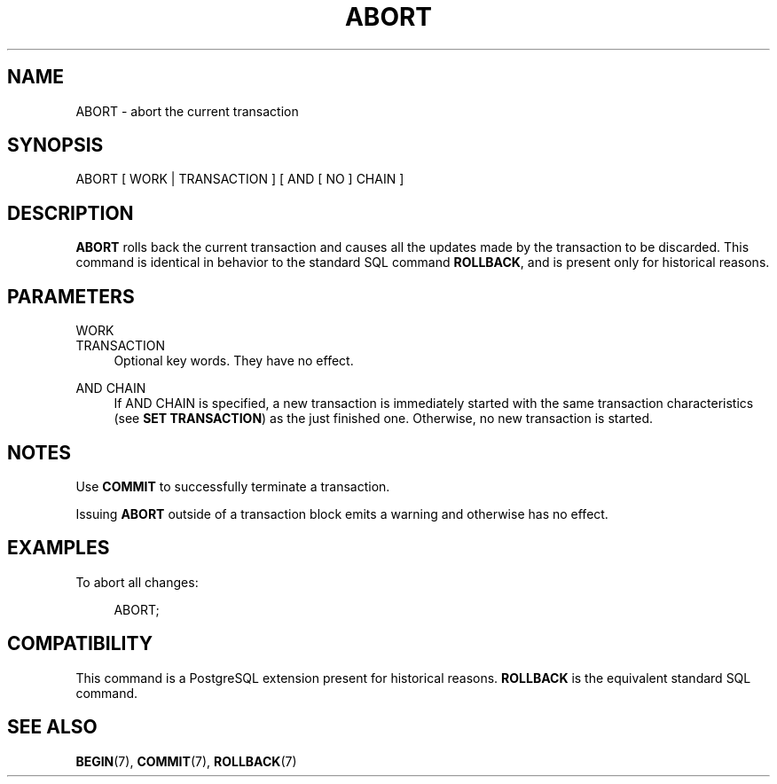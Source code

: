 '\" t
.\"     Title: ABORT
.\"    Author: The PostgreSQL Global Development Group
.\" Generator: DocBook XSL Stylesheets vsnapshot <http://docbook.sf.net/>
.\"      Date: 2024
.\"    Manual: PostgreSQL 14.15 Documentation
.\"    Source: PostgreSQL 14.15
.\"  Language: English
.\"
.TH "ABORT" "7" "2024" "PostgreSQL 14.15" "PostgreSQL 14.15 Documentation"
.\" -----------------------------------------------------------------
.\" * Define some portability stuff
.\" -----------------------------------------------------------------
.\" ~~~~~~~~~~~~~~~~~~~~~~~~~~~~~~~~~~~~~~~~~~~~~~~~~~~~~~~~~~~~~~~~~
.\" http://bugs.debian.org/507673
.\" http://lists.gnu.org/archive/html/groff/2009-02/msg00013.html
.\" ~~~~~~~~~~~~~~~~~~~~~~~~~~~~~~~~~~~~~~~~~~~~~~~~~~~~~~~~~~~~~~~~~
.ie \n(.g .ds Aq \(aq
.el       .ds Aq '
.\" -----------------------------------------------------------------
.\" * set default formatting
.\" -----------------------------------------------------------------
.\" disable hyphenation
.nh
.\" disable justification (adjust text to left margin only)
.ad l
.\" -----------------------------------------------------------------
.\" * MAIN CONTENT STARTS HERE *
.\" -----------------------------------------------------------------
.SH "NAME"
ABORT \- abort the current transaction
.SH "SYNOPSIS"
.sp
.nf
ABORT [ WORK | TRANSACTION ] [ AND [ NO ] CHAIN ]
.fi
.SH "DESCRIPTION"
.PP
\fBABORT\fR
rolls back the current transaction and causes all the updates made by the transaction to be discarded\&. This command is identical in behavior to the standard
SQL
command
\fBROLLBACK\fR, and is present only for historical reasons\&.
.SH "PARAMETERS"
.PP
WORK
.br
TRANSACTION
.RS 4
Optional key words\&. They have no effect\&.
.RE
.PP
AND CHAIN
.RS 4
If
AND CHAIN
is specified, a new transaction is immediately started with the same transaction characteristics (see
\fBSET TRANSACTION\fR) as the just finished one\&. Otherwise, no new transaction is started\&.
.RE
.SH "NOTES"
.PP
Use
\fBCOMMIT\fR
to successfully terminate a transaction\&.
.PP
Issuing
\fBABORT\fR
outside of a transaction block emits a warning and otherwise has no effect\&.
.SH "EXAMPLES"
.PP
To abort all changes:
.sp
.if n \{\
.RS 4
.\}
.nf
ABORT;
.fi
.if n \{\
.RE
.\}
.SH "COMPATIBILITY"
.PP
This command is a
PostgreSQL
extension present for historical reasons\&.
\fBROLLBACK\fR
is the equivalent standard SQL command\&.
.SH "SEE ALSO"
\fBBEGIN\fR(7), \fBCOMMIT\fR(7), \fBROLLBACK\fR(7)
